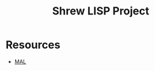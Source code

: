 #+TITLE: Shrew LISP Project
#+INDEX: Shrew

* Resources
- [[https://github.com/kanaka/mal/blob/master/process/guide.md#step0][MAL]]
